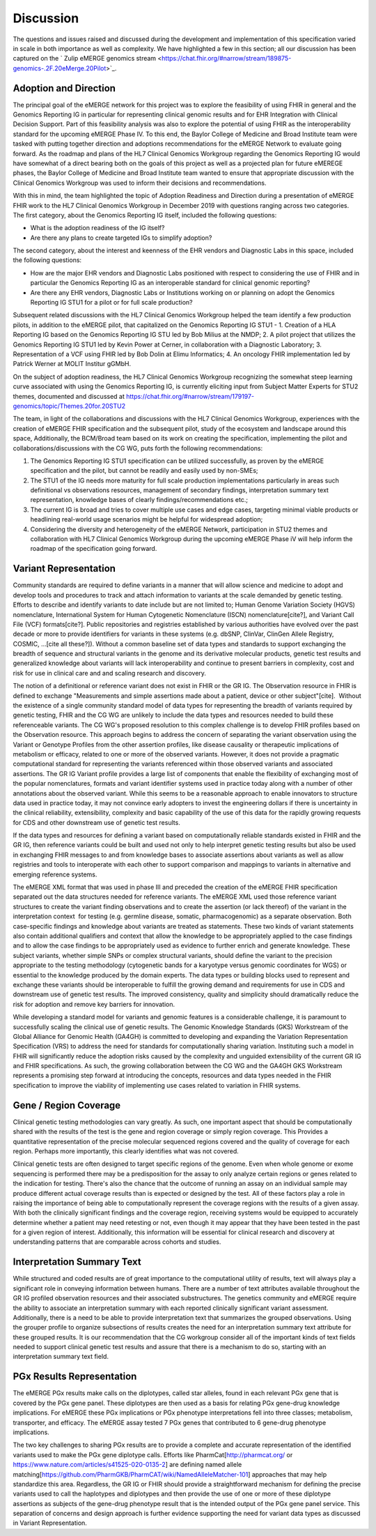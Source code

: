 .. _discussion:

Discussion
==========

The questions and issues raised and discussed during the development and implementation of this specification varied in scale in both importance as well as complexity.  We have highlighted a few in this section; all our discussion has been captured on the ` Zulip eMERGE genomics stream <https://chat.fhir.org/#narrow/stream/189875-genomics-.2F.20eMerge.20Pilot>`_.

.. _adoption-and-direction:

Adoption and Direction
----------------------
The principal goal of the eMERGE network for this project was to explore the feasibility of using FHIR in general and the Genomics Reporting IG in particular for representing clinical genomic results and for EHR Integration with Clinical Decision Support. Part of this feasibility analysis was also to explore the potential of using FHIR as the interoperability standard for the upcoming eMERGE Phase IV. To this end, the Baylor College of Medicine and Broad Institute team were tasked with putting together direction and adoptions recommendations for the eMERGE Network to evaluate going forward.   As the roadmap and plans of the HL7 Clinical Genomics Workgroup  regarding  the Genomics Reporting IG would have somewhat of a direct bearing both on the goals of this project as well as a projected plan for future eMEREGE phases, the Baylor College of Medicine and Broad Institute team wanted to ensure that appropriate discussion with the Clinical Genomics Workgroup was used to inform their decisions and recommendations.

With this in mind, the  team highlighted the topic of Adoption Readiness and Direction  during a presentation of eMERGE FHIR work to  the  HL7 Clinical Genomics Workgroup in December 2019 with questions ranging across two categories.  The first category, about the Genomics Reporting IG itself, included the following questions:

- What is the adoption readiness of the IG itself?
- Are there any plans to create targeted IGs to simplify adoption?

The second category, about the interest and keenness of the EHR vendors and Diagnostic Labs  in this space, included the following questions:

- How  are  the major EHR vendors  and Diagnostic Labs positioned with respect to considering the use of FHIR and in particular the Genomics Reporting IG as an interoperable standard for clinical genomic reporting?
- Are there any EHR vendors, Diagnostic Labs or Institutions working on or planning on adopt the Genomics Reporting IG STU1 for a pilot or for full scale production?

Subsequent related discussions with the HL7 Clinical Genomics Workgroup helped the team identify a few production pilots, in addition to the eMERGE pilot,  that capitalized on the Genomics Reporting IG STU1 - 1. Creation of a HLA Reporting IG based on the Genomics Reporting IG STU led by Bob Milius at the NMDP; 2. A pilot project that utilizes the Genomics Reporting IG STU1 led by Kevin Power at Cerner, in collaboration with a Diagnostic Laboratory; 3. Representation of a VCF using FHIR led by Bob Dolin at Elimu Informatics; 4. An oncology FHIR implementation led by Patrick Werner at MOLIT Institur gGMbH.

On the subject of adoption readiness, the HL7 Clinical Genomics Workgroup recognizing the somewhat steep learning curve associated with using the Genomics Reporting IG, is currently eliciting input from Subject Matter Experts for STU2 themes, documented and discussed at https://chat.fhir.org/#narrow/stream/179197-genomics/topic/Themes.20for.20STU2

The team, in light of the collaborations and discussions with the HL7 Clinical Genomics Workgroup, experiences with the creation of eMERGE FHIR specification and the subsequent pilot, study of the ecosystem and landscape around this space,
Additionally, the BCM/Broad team based on its work on creating the specification, implementing the pilot and collaborations/discussions with the CG WG, puts forth the following recommendations:

1. The Genomics Reporting IG STU1 specification can be utilized successfully, as proven by the eMERGE specification and the pilot, but cannot be readily and easily used by non-SMEs;
2. The STU1 of the IG needs more maturity for full scale production implementations particularly in areas such definitional vs observations resources,  management of secondary findings, interpretation summary text representation, knowledge bases of clearly findings/recommendations etc.;
3. The current IG is broad and tries to cover multiple use cases and edge cases, targeting minimal viable products or headlining real-world usage scenarios might be helpful for widespread adoption;
4. Considering the diversity and heterogeneity of the eMERGE Network, participation in STU2 themes and collaboration with HL7 Clinical Genomics Workgroup during the upcoming eMERGE Phase iV will help inform the roadmap of the specification going forward.

.. _variant-representation:

Variant Representation
----------------------
Community standards are required to define variants in a manner that will allow science and medicine to adopt and develop tools and procedures to track and attach information to variants at the scale demanded by genetic testing. Efforts to describe and identify variants to date include but are not limited to; Human Genome Variation Society (HGVS) nomenclature, International System for Human Cytogenetic Nomenclature (ISCN) nomenclature[cite?], and Variant Call File (VCF) formats[cite?]. Public repositories and registries established by various authorities have evolved over the past decade or more to provide identifiers for variants in these systems (e.g. dbSNP, ClinVar, ClinGen Allele Registry, COSMIC, ...[cite all these?]). Without a common baseline set of data types and standards to support exchanging the breadth of sequence and structural variants in the genome and its derivative molecular products, genetic test results and generalized knowledge about variants will lack interoperability and continue to present barriers in complexity, cost and risk for use in clinical care and and scaling research and discovery.

The notion of a definitional or reference variant does not exist in FHIR or the GR IG. The Observation resource in FHIR is defined to exchange "Measurements and simple assertions made about a patient, device or other subject"[cite].  Without the existence of a single community standard model of data types for representing the breadth of variants required by genetic testing, FHIR and the CG WG are unlikely to include the data types and resources needed to build these referenceable variants. The CG WG's proposed resolution to this complex challenge is to develop FHIR profiles based on the Observation resource. This approach begins to address the concern of separating the variant observation using the Variant or Genotype Profiles from the other assertion profiles, like disease causality or therapeutic implications of metabolism or efficacy, related to one or more of the observed variants. However, it does not provide a pragmatic computational standard for representing the variants referenced within those observed variants and associated assertions. The GR IG Variant profile provides a large list of components that enable the flexibility of exchanging most of the popular nomenclatures, formats and variant identifier systems used in practice today along with a number of other annotations about the observed variant. While this seems to be a reasonable approach to enable innovators to structure data used in practice today, it may not convince early adopters to invest the engineering dollars if there is uncertainty in the clinical reliability, extensibility, complexity and basic capability of the use of this data for the rapidly growing requests for CDS and other downstream use of genetic test results. 

If the data types and resources for defining a variant based on computationally reliable standards existed in FHIR and the GR IG, then reference variants could be built and used not only to help interpret genetic testing results but also be used in exchanging FHIR messages to and from knowledge bases to associate assertions about variants as well as allow registries and tools to interoperate with each other to support comparison and mappings to variants in alternative and emerging reference systems.

The eMERGE XML format that was used in phase III and preceded the creation of the eMERGE FHIR specification separated out the data structures needed for reference variants. The eMERGE XML used those reference variant structures to create the variant finding observations and to create the assertion (or lack thereof) of the variant in the interpretation context  for testing (e.g. germline disease, somatic, pharmacogenomic) as a separate observation. Both case-specific findings and knowledge about variants are treated as statements. These two kinds of variant statements also contain additional qualifiers and context that allow the knowledge to be appropriately applied to the case findings and to allow the case findings to be appropriately used as evidence to further enrich and generate knowledge. These subject variants, whether simple SNPs or complex structural variants, should define the variant to the precision appropriate to the testing methodology (cytogenetic bands for a karyotype versus genomic coordinates for WGS) or essential to the knowledge produced by the domain experts. The data types or building blocks used to represent and exchange these variants should be interoperable to fulfill the growing demand and requirements for use in CDS and downstream use of genetic test results. The improved consistency, quality and simplicity should dramatically reduce the risk for adoption and remove key barriers for innovation.

While developing a standard model for variants and genomic features is a considerable challenge, it is paramount to successfully scaling the clinical use of genetic results. The Genomic Knowledge Standards (GKS) Workstream of the Global Alliance for Genomic Health (GA4GH) is committed to developing and expanding the Variation Representation Specification (VRS) to address the need for standards for computationally sharing variation. Instituting such a model in FHIR will significantly reduce the adoption risks caused by the complexity and unguided extensibility of the current GR IG and FHIR specifications. As such, the growing collaboration between the CG WG and the GA4GH GKS Workstream represents a promising step forward at introducing the concepts, resources and data types needed in the FHIR specification to improve the viability of implementing use cases related to variation in FHIR systems.


.. _gene-region coverage:

Gene / Region Coverage
----------------------
Clinical genetic testing methodologies can vary greatly. As such, one important aspect that should be computationally shared with the results of the test is the gene and region coverage or simply region coverage. This Provides a quantitative representation of the precise molecular sequenced regions covered and the quality of coverage for each region. Perhaps more importantly, this  clearly identifies what was not covered. 

Clinical genetic tests are often designed to target specific regions of the genome. Even when whole genome or exome sequencing is performed there may be a predisposition for the assay to only analyze certain regions or genes related to the indication for testing. There's also the chance that the outcome of running an assay on an individual sample may produce different actual coverage results than is expected or designed by the test. All of these factors play a role in raising the importance of being able to computationally represent the coverage regions with the results of a given assay. With both the clinically significant findings and the coverage region, receiving systems would be equipped to accurately determine whether a patient may need retesting or not, even though it may appear that they have been tested in the past for a given region of interest. Additionally, this information will be essential for clinical research and discovery at understanding patterns that are comparable across cohorts and studies.

.. _interpretation-summary text:

Interpretation Summary Text
---------------------------
While structured and coded results are of great importance to the computational utility of results, text will always play a significant role in conveying information between humans. There are a number of text attributes available throughout the GR IG profiled observation resources and their associated substructures. The genetics community and eMERGE require the ability to associate an interpretation summary with each reported clinically significant variant assessment. Additionally, there is a need to be able to provide interpretation text that summarizes the grouped observations. Using the grouper profile to organize subsections of results creates the need for an interpretation summary text attribute for these grouped results. 
It is our recommendation that the CG workgroup consider all of the important kinds of text fields needed to support clinical genetic test results and assure that there is a mechanism to do so, starting with an interpretation summary text field.

.. _pgx-results representation:

PGx Results Representation
--------------------------

The eMERGE PGx results make calls on the diplotypes, called star alleles,  found in each relevant PGx gene that is covered by the PGx gene panel. These diplotypes are then used as a basis for relating PGx gene-drug knowledge implications.  For eMERGE these PGx implications or PGx phenotype interpretations fell into three classes; metabolism, transporter, and efficacy. The eMERGE assay tested 7 PGx genes that contributed to 6 gene-drug phenotype implications. 

The two key challenges to sharing PGx results are to provide a complete and accurate representation of the identified variants used to make the PGx gene diplotype calls. Efforts like PharmCat[http://pharmcat.org/ or https://www.nature.com/articles/s41525-020-0135-2] are defining named allele matching[https://github.com/PharmGKB/PharmCAT/wiki/NamedAlleleMatcher-101] approaches that may help standardize this area. Regardless, the GR IG or FHIR should provide a straightforward mechanism for defining the precise variants used to call the haplotypes and diplotypes and then provide the use of one or more of these diplotype assertions as subjects of the gene-drug phenotype result that is the intended output of the PGx gene panel service. This separation of concerns and design approach is further evidence supporting the need for variant data types as discussed in Variant Representation.





.. COMMENTING OUT BELOW UNTIL WE DECIDE WETHER IT BELONGS AND TO WHAT LEVEL OF DEPTH
..
.. Test Result Scope
.. ^^^^^^^^^^^^^^^^^
.. TODO Consider adding this to the discussion spec at a high level. No need for a detailed writeups.
..
.. -- Talk about scope but keep it minimal - revisit how to discuss this.
..
..
.. Below are the various use cases that this eMERGE specification supports.
..
.. Included in eMERGE III Results
.. """""""""""""""""""""""""""""""
.. * Postive Gene Panel results
..     * SNP finding positive  (note about CNV finding challenges)
..     * Positive for secondary findings only
..     * Positive for both primary indication and secondary findings
.. * Negative Gene Panel results
.. * Nested PGx results reporting
.. * Custom gene and SNP list for clinical site (covered by plan definition approach)
..
.. Potential Future Use Cases
.. """"""""""""""""""""""""""""
.. * PRS results (discussed but not supported)
.. * Research only reports (discussed but not supported)
